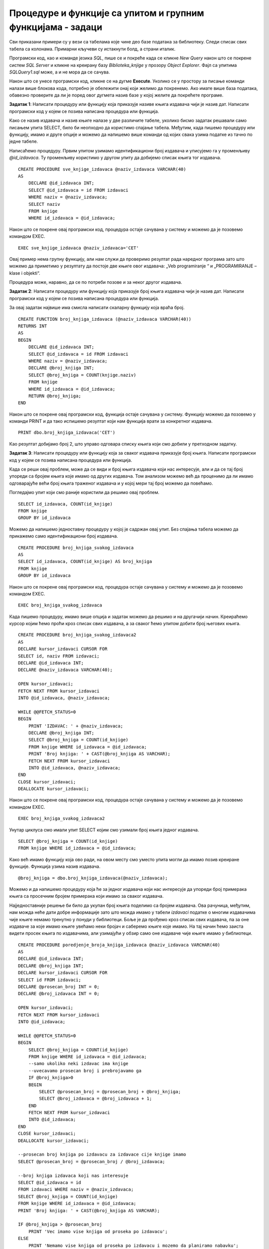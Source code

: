 Процедуре и функције са упитом и групним функцијама - задаци
============================================================

.. suggestionnote::

    У упитима се често користе групне функције и таквим упитима смо већ посветили посебну пажњу. Када пишемо процедуре и функције, често имамо прилику да решавању проблема приступимо и на другачији начин и то ћемо илустровати кроз различите задатке. 

    У примерима који следе нема спајања табела, тј. подаци се узимају из по једне табеле. 

    Детаљно објашњење формирања упита SELECT који пишемо као део процедуре или функције је дато раније у материјалима и по потреби је могуће вратити се на тај део да би се додатно разумело како смо дошли до комплетног решења. 

Сви приказани примери су у вези са табелама које чине део базе података за библиотеку. Следи списак свих табела са колонама. Примарни кључеви су истакнути болд, а страни италик. 

.. image:: ../../_images/slika_512a.jpg
    :width: 400
    :align: center

Програмски код, као и команде језика *SQL*, пише се и покреће када се кликне *New Query* након што се покрене систем *SQL Server* и кликне на креирану базу *Biblioteka_knjige* у прозору *Object Explorer*. Фајл са упитима *SQLQuery1.sql* може, а и не мора да се сачува.

Након што се унесе програмски код, кликне се на дугме **Execute**. Уколико се у простору за писање команди налази више блокова кода, потребно је обележити онај који желимо да покренемо. Ако имате више база података, обавезно проверите да ли је поред овог дугмета назив базе у којој желите да покрећете програме. 

.. image:: ../../_images/slika_510a.jpg
    :width: 350
    :align: center

.. infonote::

    У тексту сваког задатка који следи пише да је потребно да се напише процедура или функција. Потребно је проценити када је добро да се користи процедура, а када функција. Неки задаци су и решени на више различитих начина да би могла да се упореде различита решења. За разлику од процедура, функције увек враћају неку вредност. Функција која враћа табелу је јако слична процедури, али постоји разлика у начину употребе. 
    
.. questionnote::

    Књиге издавача СЕТ са идентификационим бројем 2 су много тражене и библиотека жели да провери да ли има довољно наслова овог издавача у понуди. 

.. infonote::

    На основу овог захтева има смисла формулисати неколико различитих задатка. 



**Задатак 1**: Написати процедуру или функцију која приказује називe књига издавача чији је назив дат. Написати програмски код у којем се позива написана процедура или функција. 

Како се назив издавача и назив књиге налазе у две различите табеле, уколико бисмо задатак решавали само писањем упита SELECT, било би неопходно да користимо спајање табела. Међутим, када пишемо процедуру или функцију, имамо и друге опције и можемо да напишемо више команди од којих свака узима податке из тачно по једне табеле. 

Написаћемо процедуру. Првим упитом узимамо идентификациони број издавача и уписујемо га у променљиву *@id_izdavaca*. Ту променљиву користимо у другом упиту да добијемо списак књига тог издавача. 

::

    CREATE PROCEDURE sve_knjige_izdavaca @naziv_izdavaca VARCHAR(40)
    AS
        DECLARE @id_izdavaca INT;
        SELECT @id_izdavaca = id FROM izdavaci
        WHERE naziv = @naziv_izdavaca;
        SELECT naziv
        FROM knjige
        WHERE id_izdavaca = @id_izdavaca;

Након што се покрене овај програмски код, процедура остаје сачувана у систему и можемо да је позовемо командом EXEC. 

::

    EXEC sve_knjige_izdavaca @naziv_izdavaca='CET'

Овај пример нема групну функцију, али нам служи да проверимо резултат рада наредног програма зато што можемо да приметимо у резултату да постоје две књиге овог издавача: „Veb programiranje “ и „PROGRAMIRANJE – klase i objekti“. 

Процедура може, наравно, да се по потреби позове и за неког другог издавача. 

**Задатак 2**: Написати процедуру или функцију која приказује број књига издавача чији је назив дат. Написати програмски код у којем се позива написана процедура или функција.

За овај задатак највише има смисла написати скаларну функцију која враћа број. 

::

    CREATE FUNCTION broj_knjiga_izdavaca (@naziv_izdavaca VARCHAR(40))
    RETURNS INT
    AS
    BEGIN
        DECLARE @id_izdavaca INT;
        SELECT @id_izdavaca = id FROM izdavaci
        WHERE naziv = @naziv_izdavaca;
        DECLARE @broj_knjiga INT;
        SELECT @broj_knjiga = COUNT(knjige.naziv)
        FROM knjige
        WHERE id_izdavaca = @id_izdavaca;
        RETURN @broj_knjiga;
    END

Након што се покрене овај програмски код, функција остаје сачувана у систему. Функцију можемо да позовемо у команди PRINT и да тако испишемо резултат који нам функција врати за конкретног издавача. 

::

    PRINT dbo.broj_knjiga_izdavaca('CET')

Као резултат добијамо број 2, што управо одговара списку књига који смо добили у претходном задатку. 

**Задатак 3**: Написати процедуру или функцију која за сваког издавача приказује број књига. Написати програмски код у којем се позива написана процедура или функција.

Када се реши овај проблем, може да се види и број књига издавача који нас интересује, али и да се тај број упореди са бројем књига које имамо од других издавача. Том анализом можемо већ да проценимо да ли имамо одговарајуће већи број књига траженог издавача и у којој мери тај број можемо да повећамо. 

Погледајмо упит који смо раније користили да решимо овај проблем.

::

    SELECT id_izdavaca, COUNT(id_knjige)
    FROM knjige
    GROUP BY id_izdavaca

Можемо да напишемо једноставну процедуру у којој је садржан овај упит. Без спајања табела можемо да прикажемо само идентификациони број издавача.

::

    CREATE PROCEDURE broj_knjiga_svakog_izdavaca
    AS
    SELECT id_izdavaca, COUNT(id_knjige) AS broj_knjiga
    FROM knjige
    GROUP BY id_izdavaca

Након што се покрене овај програмски код, процедура остаје сачувана у систему и можемо да је позовемо командом EXEC. 

::

    EXEC broj_knjiga_svakog_izdavaca


.. image:: ../../_images/slika_5110a.jpg
    :width: 400
    :align: center

Када пишемо процедуру, имамо више опција и задатак можемо да решимо и на другачији начин. Креираћемо курсор којим ћемо проћи кроз списак свих издавача, а за сваког ћемо упитом добити број његових књига. 

::

    CREATE PROCEDURE broj_knjiga_svakog_izdavaca2
    AS
    DECLARE kursor_izdavaci CURSOR FOR
    SELECT id, naziv FROM izdavaci;
    DECLARE @id_izdavaca INT;
    DECLARE @naziv_izdavaca VARCHAR(40);

    OPEN kursor_izdavaci;
    FETCH NEXT FROM kursor_izdavaci 
    INTO @id_izdavaca, @naziv_izdavaca;

    WHILE @@FETCH_STATUS=0
    BEGIN
        PRINT 'IZDAVAC: ' + @naziv_izdavaca;
        DECLARE @broj_knjiga INT;
        SELECT @broj_knjiga = COUNT(id_knjige)
        FROM knjige WHERE id_izdavaca = @id_izdavaca;
        PRINT 'Broj knjiga: ' + CAST(@broj_knjiga AS VARCHAR);
        FETCH NEXT FROM kursor_izdavaci 
        INTO @id_izdavaca, @naziv_izdavaca;
    END
    CLOSE kursor_izdavaci;
    DEALLOCATE kursor_izdavaci;

Након што се покрене овај програмски код, процедура остаје сачувана у систему и можемо да је позовемо командом EXEC. 

::

    EXEC broj_knjiga_svakog_izdavaca2

.. image:: ../../_images/slika_5110b.jpg
    :width: 400
    :align: center

Унутар циклуса смо имали упит SELECT којим смо узимали број књига једног издавача.

::

    SELECT @broj_knjiga = COUNT(id_knjige)
    FROM knjige WHERE id_izdavaca = @id_izdavaca;

Како већ имамо функцију која ово ради, на овом месту смо уместо упита могли да имамо позив креиране функције. Функција узима назив издавача.

::

    @broj_knjiga = dbo.broj_knjiga_izdavaca(@naziv_izdavaca);

Можемо и да напишемо процедуру која ће за једног издавача који нас интересује да упореди број примерака књига са просечним бројем примерака који имамо за сваког издавача. 

Најједноставније решење би било да укупан број књига поделимо са бројем издавача. Ова рачуница, међутим, нам можда неће дати добре информације зато што можда имамо у табели *izdavaci* податке о многим издавачима чије књиге немамо тренутно у понуди у библиотеци. Боље је да прођемо кроз списак свих издавача, па за оне издаваче за које имамо књиге увећамо неки бројач и саберемо књиге које имамо. На тај начин ћемо заиста видети просек књига по издавачима, али узимајући у обзир само оне издаваче чије књиге имамо у библиотеци. 

::

    CREATE PROCEDURE poredjenje_broja_knjiga_izdavaca @naziv_izdavaca VARCHAR(40)
    AS
    DECLARE @id_izdavaca INT;
    DECLARE @broj_knjiga INT;
    DECLARE kursor_izdavaci CURSOR FOR
    SELECT id FROM izdavaci;
    DECLARE @prosecan_broj INT = 0;
    DECLARE @broj_izdavaca INT = 0;

    OPEN kursor_izdavaci;
    FETCH NEXT FROM kursor_izdavaci 
    INTO @id_izdavaca;

    WHILE @@FETCH_STATUS=0
    BEGIN
        SELECT @broj_knjiga = COUNT(id_knjige)
        FROM knjige WHERE id_izdavaca = @id_izdavaca;
        --samo ukoliko neki izdavac ima knjige
        --uvecavamo prosecan broj i prebrojavamo ga
        IF @broj_knjiga>0
        BEGIN
            SELECT @prosecan_broj = @prosecan_broj + @broj_knjiga;
            SELECT @broj_izdavaca = @broj_izdavaca + 1;
        END
        FETCH NEXT FROM kursor_izdavaci 
        INTO @id_izdavaca;
    END
    CLOSE kursor_izdavaci;
    DEALLOCATE kursor_izdavaci;

    --prosecan broj knjiga po izdavacu za izdavace cije knjige imamo
    SELECT @prosecan_broj = @prosecan_broj / @broj_izdavaca;

    --broj knjiga izdavaca koji nas interesuje
    SELECT @id_izdavaca = id
    FROM izdavaci WHERE naziv = @naziv_izdavaca;
    SELECT @broj_knjiga = COUNT(id_knjige)
    FROM knjige WHERE id_izdavaca = @id_izdavaca;
    PRINT 'Broj knjiga: ' + CAST(@broj_knjiga AS VARCHAR);

    IF @broj_knjiga > @prosecan_broj 
        PRINT 'Vec imamo vise knjiga od proseka po izdavacu';
    ELSE 
        PRINT 'Nemamo vise knjiga od proseka po izdavacu i mozemo da planiramo nabavku';

Након што се покрене овај програмски код, процедура остаје сачувана у систему и можемо да је позовемо командом EXEC. 

::

    EXEC poredjenje_broja_knjiga_izdavaca @naziv_izdavaca = 'CET'

.. image:: ../../_images/slika_5110c.jpg
    :width: 600
    :align: center

Ако покренемо процедуру за неког другог издавача, добићемо другачији резултат. 

::

    EXEC poredjenje_broja_knjiga_izdavaca @naziv_izdavaca = 'Zavod za udzbenike'
    
.. image:: ../../_images/slika_5110d.jpg
    :width: 600
    :align: center
